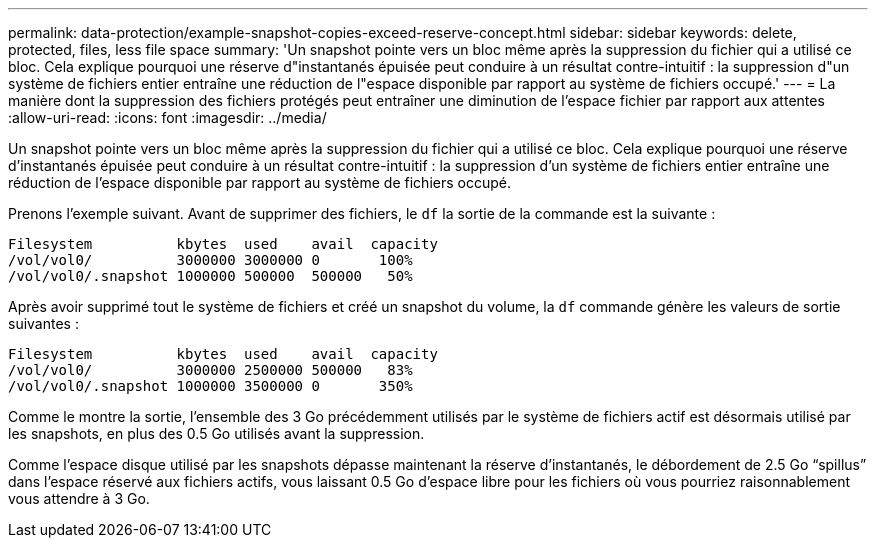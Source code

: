 ---
permalink: data-protection/example-snapshot-copies-exceed-reserve-concept.html 
sidebar: sidebar 
keywords: delete, protected, files, less file space 
summary: 'Un snapshot pointe vers un bloc même après la suppression du fichier qui a utilisé ce bloc. Cela explique pourquoi une réserve d"instantanés épuisée peut conduire à un résultat contre-intuitif : la suppression d"un système de fichiers entier entraîne une réduction de l"espace disponible par rapport au système de fichiers occupé.' 
---
= La manière dont la suppression des fichiers protégés peut entraîner une diminution de l'espace fichier par rapport aux attentes
:allow-uri-read: 
:icons: font
:imagesdir: ../media/


[role="lead"]
Un snapshot pointe vers un bloc même après la suppression du fichier qui a utilisé ce bloc. Cela explique pourquoi une réserve d'instantanés épuisée peut conduire à un résultat contre-intuitif : la suppression d'un système de fichiers entier entraîne une réduction de l'espace disponible par rapport au système de fichiers occupé.

Prenons l'exemple suivant. Avant de supprimer des fichiers, le `df` la sortie de la commande est la suivante :

[listing]
----

Filesystem          kbytes  used    avail  capacity
/vol/vol0/          3000000 3000000 0       100%
/vol/vol0/.snapshot 1000000 500000  500000   50%
----
Après avoir supprimé tout le système de fichiers et créé un snapshot du volume, la `df` commande génère les valeurs de sortie suivantes :

[listing]
----

Filesystem          kbytes  used    avail  capacity
/vol/vol0/          3000000 2500000 500000   83%
/vol/vol0/.snapshot 1000000 3500000 0       350%
----
Comme le montre la sortie, l'ensemble des 3 Go précédemment utilisés par le système de fichiers actif est désormais utilisé par les snapshots, en plus des 0.5 Go utilisés avant la suppression.

Comme l'espace disque utilisé par les snapshots dépasse maintenant la réserve d'instantanés, le débordement de 2.5 Go "`spillus`" dans l'espace réservé aux fichiers actifs, vous laissant 0.5 Go d'espace libre pour les fichiers où vous pourriez raisonnablement vous attendre à 3 Go.
